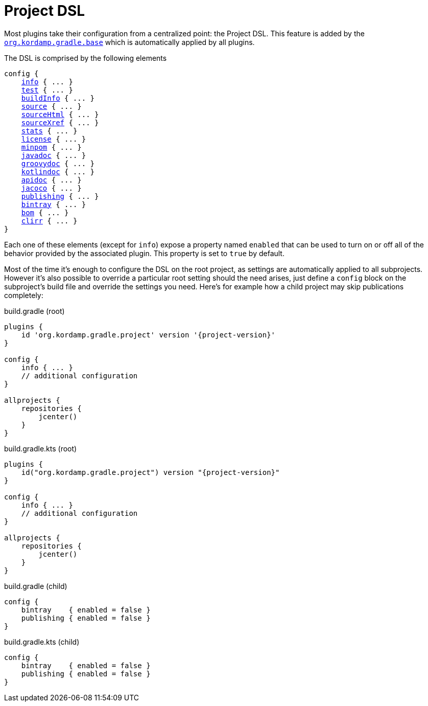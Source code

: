 
[[_project_dsl]]
= Project DSL

Most plugins take their configuration from a centralized point: the Project DSL. This feature is added by the
`<<_org_kordamp_gradle_base,org.kordamp.gradle.base>>` which is automatically applied by all plugins.

The DSL is comprised by the following elements

[source,groovy]
[subs="+macros"]
----
config {
    <<_org_kordamp_gradle_base,info>> { ... }
    <<_org_kordamp_gradle_test,test>> { ... }
    <<_org_kordamp_gradle_buildinfo,buildInfo>> { ... }
    <<_org_kordamp_gradle_source,source>> { ... }
    <<_org_kordamp_gradle_sourcehtml,sourceHtml>> { ... }
    <<_org_kordamp_gradle_sourcexref,sourceXref>> { ... }
    <<_org_kordamp_gradle_sourcestats,stats>> { ... }
    <<_org_kordamp_gradle_license,license>> { ... }
    <<_org_kordamp_gradle_minpom,minpom>> { ... }
    <<_org_kordamp_gradle_javadoc,javadoc>> { ... }
    <<_org_kordamp_gradle_groovydoc,groovydoc>> { ... }
    <<_org_kordamp_gradle_kotlindoc,kotlindoc>> { ... }
    <<_org_kordamp_gradle_apidoc,apidoc>> { ... }
    <<_org_kordamp_gradle_jacoco,jacoco>> { ... }
    <<_org_kordamp_gradle_publishing,publishing>> { ... }
    <<_org_kordamp_gradle_bintray,bintray>> { ... }
    <<_org_kordamp_gradle_bom,bom>> { ... }
    <<_org_kordamp_gradle_clirr,clirr>> { ... }
}
----

Each one of these elements (except for `info`) expose a property named `enabled` that can be used to turn on or
off all of the behavior provided by the associated plugin. This property is set to `true` by default.

Most of the time it's enough to configure the DSL on the root project, as settings are automatically applied to all subprojects.
However it's also possible to override a particular root setting should the need arises, just define a `config` block
on the subproject's build file and override the settings you need. Here's for example how a child project may skip
publications completely:

[source,groovy,indent=0,subs="verbatim,attributes",role="primary"]
.build.gradle (root)
----
plugins {
    id 'org.kordamp.gradle.project' version '{project-version}'
}

config {
    info { ... }
    // additional configuration
}

allprojects {
    repositories {
        jcenter()
    }
}
----

[source,kotlin,indent=0,subs="verbatim,attributes",role="secondary"]
.build.gradle.kts (root)
----
plugins {
    id("org.kordamp.gradle.project") version "{project-version}"
}

config {
    info { ... }
    // additional configuration
}

allprojects {
    repositories {
        jcenter()
    }
}
----

[source,groovy,indent=0,subs="verbatim,attributes",role="primary"]
.build.gradle (child)
----
config {
    bintray    { enabled = false }
    publishing { enabled = false }
}
----

[source,kotlin,indent=0,subs="verbatim,attributes",role="secondary"]
.build.gradle.kts (child)
----
config {
    bintray    { enabled = false }
    publishing { enabled = false }
}
----

